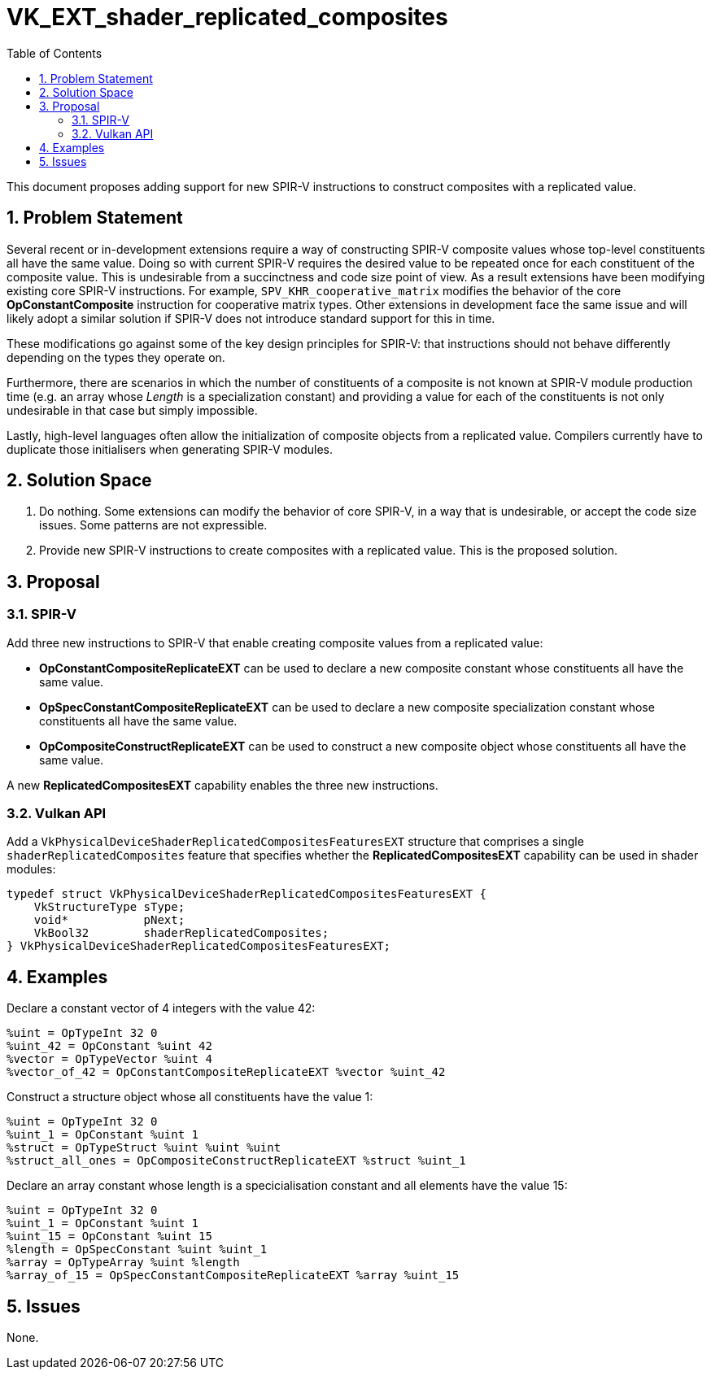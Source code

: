 // Copyright 2021-2025 The Khronos Group Inc.
//
// SPDX-License-Identifier: CC-BY-4.0

= VK_EXT_shader_replicated_composites
:toc: left
:docs: https://docs.vulkan.org/spec/latest/
:extensions: {docs}appendices/extensions.html#
:sectnums:

This document proposes adding support for new SPIR-V instructions to construct
composites with a replicated value.

== Problem Statement

Several recent or in-development extensions require a way of constructing SPIR-V
composite values whose top-level constituents all have the same value. Doing
so with current SPIR-V requires the desired value to be repeated once for each
constituent of the composite value. This is undesirable from a succinctness
and code size point of view. As a result extensions have been modifying
existing core SPIR-V instructions. For example, `SPV_KHR_cooperative_matrix`
modifies the behavior of the core **OpConstantComposite** instruction
for cooperative matrix types. Other extensions in development face the same
issue and will likely adopt a similar solution if SPIR-V does not introduce
standard support for this in time.

These modifications go against some of the key design principles for SPIR-V:
that instructions should not behave differently depending on the types
they operate on.

Furthermore, there are scenarios in which the number of constituents of a
composite is not known at SPIR-V module production time (e.g. an array
whose _Length_ is a specialization constant) and providing a value for
each of the constituents is not only undesirable in that case but
simply impossible.

Lastly, high-level languages often allow the initialization of composite
objects from a replicated value. Compilers currently have to duplicate
those initialisers when generating SPIR-V modules.

== Solution Space

. Do nothing. Some extensions can modify the behavior of core SPIR-V, in a way
that is undesirable, or accept the code size issues. Some patterns are not
expressible.

. Provide new SPIR-V instructions to create composites with a replicated value.
This is the proposed solution.

== Proposal

=== SPIR-V

Add three new instructions to SPIR-V that enable creating composite values
from a replicated value:

* **OpConstantCompositeReplicateEXT** can be used to declare a new composite
constant whose constituents all have the same value.
* **OpSpecConstantCompositeReplicateEXT** can be used to declare a new composite
specialization constant whose constituents all have the same value.
* **OpCompositeConstructReplicateEXT** can be used to construct a new composite
object whose constituents all have the same value.

A new **ReplicatedCompositesEXT** capability enables the three new instructions.

=== Vulkan API

Add a `VkPhysicalDeviceShaderReplicatedCompositesFeaturesEXT` structure that comprises
a single `shaderReplicatedComposites` feature that specifies whether the **ReplicatedCompositesEXT**
capability can be used in shader modules:

----
typedef struct VkPhysicalDeviceShaderReplicatedCompositesFeaturesEXT {
    VkStructureType sType;
    void*           pNext;
    VkBool32        shaderReplicatedComposites;
} VkPhysicalDeviceShaderReplicatedCompositesFeaturesEXT;
----

== Examples

Declare a constant vector of 4 integers with the value 42:

----
%uint = OpTypeInt 32 0
%uint_42 = OpConstant %uint 42
%vector = OpTypeVector %uint 4
%vector_of_42 = OpConstantCompositeReplicateEXT %vector %uint_42
----

Construct a structure object whose all constituents have the value 1:

----
%uint = OpTypeInt 32 0
%uint_1 = OpConstant %uint 1
%struct = OpTypeStruct %uint %uint %uint
%struct_all_ones = OpCompositeConstructReplicateEXT %struct %uint_1
----

Declare an array constant whose length is a specicialisation constant
and all elements have the value 15:

----
%uint = OpTypeInt 32 0
%uint_1 = OpConstant %uint 1
%uint_15 = OpConstant %uint 15
%length = OpSpecConstant %uint %uint_1
%array = OpTypeArray %uint %length
%array_of_15 = OpSpecConstantCompositeReplicateEXT %array %uint_15
----

== Issues

None.
